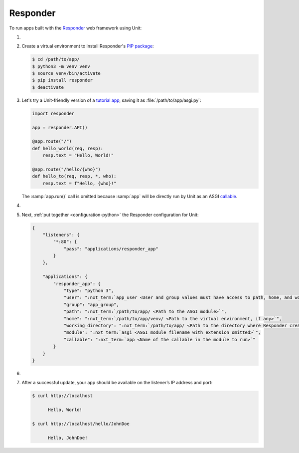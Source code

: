 .. |app| replace:: Responder
.. |mod| replace:: Python 3.6+

#########
Responder
#########

To run apps built with the `Responder
<https://responder.kennethreitz.org/en/latest/#>`_ web framework using Unit:

#. .. include:: ../include/howto_install_unit.rst

#. Create a virtual environment to install |app|'s `PIP package
   <https://responder.kennethreitz.org/en/latest/#installing-responder>`_:

   .. code-block:: console

      $ cd /path/to/app/
      $ python3 -m venv venv
      $ source venv/bin/activate
      $ pip install responder
      $ deactivate

#. Let's try a Unit-friendly version of a `tutorial app
   <https://responder.kennethreitz.org/en/latest/quickstart.html#declare-a-web-service>`_,
   saving it as :file:`/path/to/app/asgi.py`:

   .. code-block:: python

      import responder

      app = responder.API()

      @app.route("/")
      def hello_world(req, resp):
          resp.text = "Hello, World!"

      @app.route("/hello/{who}")
      def hello_to(req, resp, *, who):
          resp.text = f"Hello, {who}!"

   The :samp:`app.run()` call is omitted because :samp:`app` will be directly
   run by Unit as an ASGI `callable
   <https://github.com/taoufik07/responder/blob/103816e27ae928d42ed850190472480124ba90e3/responder/api.py#L360>`_.

#. .. include:: ../include/howto_change_ownership.rst

#. Next, :ref:`put together <configuration-python>` the |app| configuration for
   Unit:

   .. code-block:: json

      {
          "listeners": {
              "*:80": {
                  "pass": "applications/responder_app"
              }
          },

          "applications": {
              "responder_app": {
                  "type": "python 3",
                  "user": ":nxt_term:`app_user <User and group values must have access to path, home, and working_directory>`",
                  "group": "app_group",
                  "path": ":nxt_term:`/path/to/app/ <Path to the ASGI module>`",
                  "home": ":nxt_term:`/path/to/app/venv/ <Path to the virtual environment, if any>`",
                  "working_directory": ":nxt_term:`/path/to/app/ <Path to the directory where Responder creates static_dir and templates_dir>`",
                  "module": ":nxt_term:`asgi <ASGI module filename with extension omitted>`",
                  "callable": ":nxt_term:`app <Name of the callable in the module to run>`"
              }
          }
      }

#. .. include:: ../include/howto_upload_config.rst

#. After a successful update, your app should be available on the listener’s IP
   address and port:

   .. code-block:: console

      $ curl http://localhost

            Hello, World!

      $ curl http://localhost/hello/JohnDoe

            Hello, JohnDoe!

